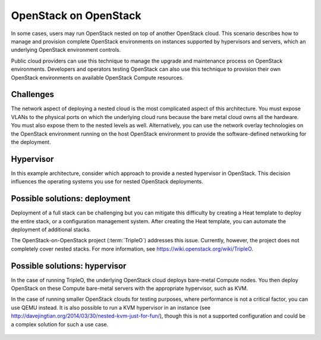 ======================
OpenStack on OpenStack
======================

In some cases, users may run OpenStack nested on top
of another OpenStack cloud. This scenario describes how to
manage and provision complete OpenStack environments on instances
supported by hypervisors and servers, which an underlying OpenStack
environment controls.

Public cloud providers can use this technique to manage the
upgrade and maintenance process on OpenStack environments.
Developers and operators testing OpenStack can also use this
technique to provision their own OpenStack environments on
available OpenStack Compute resources.

Challenges
~~~~~~~~~~

The network aspect of deploying a nested cloud is the most
complicated aspect of this architecture.
You must expose VLANs to the physical ports on which the underlying
cloud runs because the bare metal cloud owns all the hardware.
You must also expose them to the nested levels as well.
Alternatively, you can use the network overlay technologies on the
OpenStack environment running on the host OpenStack environment to
provide the software-defined networking for the deployment.

Hypervisor
~~~~~~~~~~

In this example architecture, consider which
approach to provide a nested hypervisor in OpenStack. This decision
influences the operating systems you use for nested OpenStack deployments.

Possible solutions: deployment
~~~~~~~~~~~~~~~~~~~~~~~~~~~~~~

Deployment of a full stack can be challenging but you can mitigate
this difficulty by creating a Heat template to deploy the
entire stack, or a configuration management system. After creating
the Heat template, you can automate the deployment of additional stacks.

The OpenStack-on-OpenStack project (:term:`TripleO`)
addresses this issue. Currently, however, the project does
not completely cover nested stacks. For more information, see
https://wiki.openstack.org/wiki/TripleO.

Possible solutions: hypervisor
~~~~~~~~~~~~~~~~~~~~~~~~~~~~~~

In the case of running TripleO, the underlying OpenStack
cloud deploys bare-metal Compute nodes. You then deploy
OpenStack on these Compute bare-metal servers with the
appropriate hypervisor, such as KVM.

In the case of running smaller OpenStack clouds for testing
purposes, where performance is not a critical factor, you can use
QEMU instead. It is also possible to run a KVM hypervisor in an instance
(see http://davejingtian.org/2014/03/30/nested-kvm-just-for-fun/),
though this is not a supported configuration and could be a
complex solution for such a use case.

.. figure:: ../figures/Specialized_OOO.png
   :width: 100%
